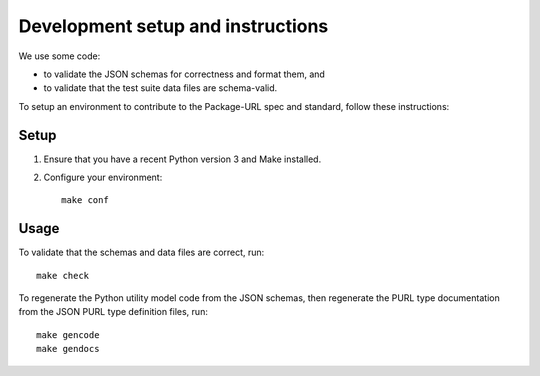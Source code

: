 Development setup and instructions
=====================================

We use some code:

- to validate the JSON schemas for correctness and format them, and
- to validate that the test suite data files are schema-valid.

To setup an environment to contribute to the Package-URL spec and standard, follow these
instructions::

Setup
-------

1. Ensure that you have a recent Python version 3 and Make installed.
2. Configure your environment::

    make conf

Usage
-------

To validate that the schemas and data files are correct, run::

    make check


To regenerate the Python utility model code from the JSON schemas, then regenerate the
PURL type documentation from the JSON PURL type definition files, run::

    make gencode
    make gendocs

